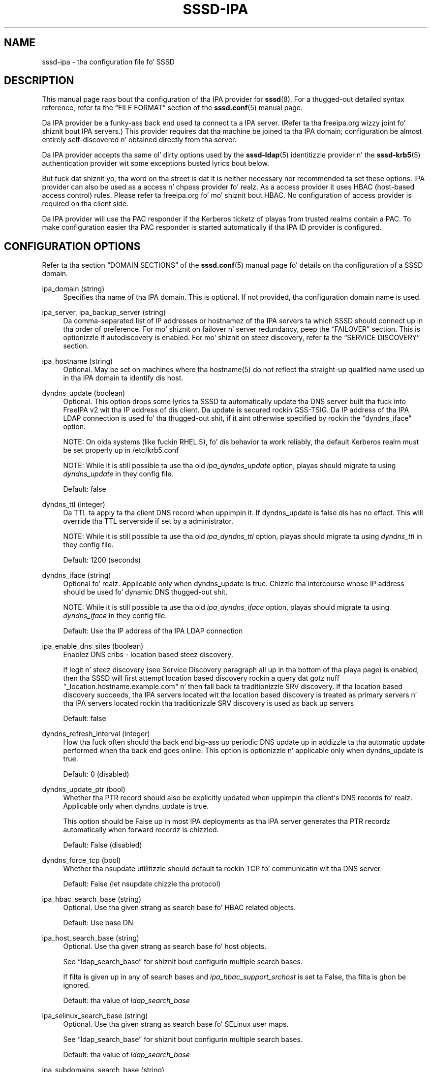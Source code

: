 '\" t
.\"     Title: sssd-ipa
.\"    Author: Da SSSD upstream - http://fedorahosted.org/sssd
.\" Generator: DocBook XSL Stylesheets v1.78.1 <http://docbook.sf.net/>
.\"      Date: 12/11/2014
.\"    Manual: File Formats n' Conventions
.\"    Source: SSSD
.\"  Language: Gangsta
.\"
.TH "SSSD\-IPA" "5" "12/11/2014" "SSSD" "File Formats n' Conventions"
.\" -----------------------------------------------------------------
.\" * Define some portabilitizzle stuff
.\" -----------------------------------------------------------------
.\" ~~~~~~~~~~~~~~~~~~~~~~~~~~~~~~~~~~~~~~~~~~~~~~~~~~~~~~~~~~~~~~~~~
.\" http://bugs.debian.org/507673
.\" http://lists.gnu.org/archive/html/groff/2009-02/msg00013.html
.\" ~~~~~~~~~~~~~~~~~~~~~~~~~~~~~~~~~~~~~~~~~~~~~~~~~~~~~~~~~~~~~~~~~
.ie \n(.g .ds Aq \(aq
.el       .ds Aq '
.\" -----------------------------------------------------------------
.\" * set default formatting
.\" -----------------------------------------------------------------
.\" disable hyphenation
.nh
.\" disable justification (adjust text ta left margin only)
.ad l
.\" -----------------------------------------------------------------
.\" * MAIN CONTENT STARTS HERE *
.\" -----------------------------------------------------------------
.SH "NAME"
sssd-ipa \- tha configuration file fo' SSSD
.SH "DESCRIPTION"
.PP
This manual page raps bout tha configuration of tha IPA provider for
\fBsssd\fR(8)\&. For a thugged-out detailed syntax reference, refer ta the
\(lqFILE FORMAT\(rq
section of the
\fBsssd.conf\fR(5)
manual page\&.
.PP
Da IPA provider be a funky-ass back end used ta connect ta a IPA server\&. (Refer ta tha freeipa\&.org wizzy joint fo' shiznit bout IPA servers\&.) This provider requires dat tha machine be joined ta tha IPA domain; configuration be almost entirely self\-discovered n' obtained directly from tha server\&.
.PP
Da IPA provider accepts tha same ol' dirty options used by the
\fBsssd-ldap\fR(5)
identitizzle provider n' the
\fBsssd-krb5\fR(5)
authentication provider wit some exceptions busted lyrics bout below\&.
.PP
But fuck dat shiznit yo, tha word on tha street is dat it is neither necessary nor recommended ta set these options\&. IPA provider can also be used as a access n' chpass provider\& fo' realz. As a access provider it uses HBAC (host\-based access control) rules\&. Please refer ta freeipa\&.org fo' mo' shiznit bout HBAC\&. No configuration of access provider is required on tha client side\&.
.PP
Da IPA provider will use tha PAC responder if tha Kerberos ticketz of playas from trusted realms contain a PAC\&. To make configuration easier tha PAC responder is started automatically if tha IPA ID provider is configured\&.
.SH "CONFIGURATION OPTIONS"
.PP
Refer ta tha section
\(lqDOMAIN SECTIONS\(rq
of the
\fBsssd.conf\fR(5)
manual page fo' details on tha configuration of a SSSD domain\&.
.PP
ipa_domain (string)
.RS 4
Specifies tha name of tha IPA domain\&. This is optional\&. If not provided, tha configuration domain name is used\&.
.RE
.PP
ipa_server, ipa_backup_server (string)
.RS 4
Da comma\-separated list of IP addresses or hostnamez of tha IPA servers ta which SSSD should connect up in tha order of preference\&. For mo' shiznit on failover n' server redundancy, peep the
\(lqFAILOVER\(rq
section\&. This is optionizzle if autodiscovery is enabled\&. For mo' shiznit on steez discovery, refer ta the
\(lqSERVICE DISCOVERY\(rq
section\&.
.RE
.PP
ipa_hostname (string)
.RS 4
Optional\&. May be set on machines where tha hostname(5) do not reflect tha straight-up qualified name used up in tha IPA domain ta identify dis host\&.
.RE
.PP
dyndns_update (boolean)
.RS 4
Optional\&. This option  drops some lyrics ta SSSD ta automatically update tha DNS server built tha fuck into FreeIPA v2 wit tha IP address of dis client\&. Da update is secured rockin GSS\-TSIG\&. Da IP address of tha IPA LDAP connection is used fo' tha thugged-out shit, if it aint otherwise specified by rockin the
\(lqdyndns_iface\(rq
option\&.
.sp
NOTE: On olda systems (like fuckin RHEL 5), fo' dis behavior ta work reliably, tha default Kerberos realm must be set properly up in /etc/krb5\&.conf
.sp
NOTE: While it is still possible ta use tha old
\fIipa_dyndns_update\fR
option, playas should migrate ta using
\fIdyndns_update\fR
in they config file\&.
.sp
Default: false
.RE
.PP
dyndns_ttl (integer)
.RS 4
Da TTL ta apply ta tha client DNS record when uppimpin it\&. If dyndns_update is false dis has no effect\&. This will override tha TTL serverside if set by a administrator\&.
.sp
NOTE: While it is still possible ta use tha old
\fIipa_dyndns_ttl\fR
option, playas should migrate ta using
\fIdyndns_ttl\fR
in they config file\&.
.sp
Default: 1200 (seconds)
.RE
.PP
dyndns_iface (string)
.RS 4
Optional\& fo' realz. Applicable only when dyndns_update is true\&. Chizzle tha intercourse whose IP address should be used fo' dynamic DNS thugged-out shit\&.
.sp
NOTE: While it is still possible ta use tha old
\fIipa_dyndns_iface\fR
option, playas should migrate ta using
\fIdyndns_iface\fR
in they config file\&.
.sp
Default: Use tha IP address of tha IPA LDAP connection
.RE
.PP
ipa_enable_dns_sites (boolean)
.RS 4
Enablez DNS cribs \- location based steez discovery\&.
.sp
If legit n' steez discovery (see Service Discovery paragraph all up in tha bottom of tha playa page) is enabled, then tha SSSD will first attempt location based discovery rockin a query dat gotz nuff "_location\&.hostname\&.example\&.com" n' then fall back ta traditionizzle SRV discovery\&. If tha location based discovery succeeds, tha IPA servers located wit tha location based discovery is treated as primary servers n' tha IPA servers located rockin tha traditionizzle SRV discovery is used as back up servers
.sp
Default: false
.RE
.PP
dyndns_refresh_interval (integer)
.RS 4
How tha fuck often should tha back end big-ass up periodic DNS update up in addizzle ta tha automatic update performed when tha back end goes online\&. This option is optionizzle n' applicable only when dyndns_update is true\&.
.sp
Default: 0 (disabled)
.RE
.PP
dyndns_update_ptr (bool)
.RS 4
Whether tha PTR record should also be explicitly updated when uppimpin tha client\*(Aqs DNS records\& fo' realz. Applicable only when dyndns_update is true\&.
.sp
This option should be False up in most IPA deployments as tha IPA server generates tha PTR recordz automatically when forward recordz is chizzled\&.
.sp
Default: False (disabled)
.RE
.PP
dyndns_force_tcp (bool)
.RS 4
Whether tha nsupdate utilitizzle should default ta rockin TCP fo' communicatin wit tha DNS server\&.
.sp
Default: False (let nsupdate chizzle tha protocol)
.RE
.PP
ipa_hbac_search_base (string)
.RS 4
Optional\&. Use tha given strang as search base fo' HBAC related objects\&.
.sp
Default: Use base DN
.RE
.PP
ipa_host_search_base (string)
.RS 4
Optional\&. Use tha given strang as search base fo' host objects\&.
.sp
See
\(lqldap_search_base\(rq
for shiznit bout configurin multiple search bases\&.
.sp
If filta is given up in any of search bases and
\fIipa_hbac_support_srchost\fR
is set ta False, tha filta is ghon be ignored\&.
.sp
Default: tha value of
\fIldap_search_base\fR
.RE
.PP
ipa_selinux_search_base (string)
.RS 4
Optional\&. Use tha given strang as search base fo' SELinux user maps\&.
.sp
See
\(lqldap_search_base\(rq
for shiznit bout configurin multiple search bases\&.
.sp
Default: tha value of
\fIldap_search_base\fR
.RE
.PP
ipa_subdomains_search_base (string)
.RS 4
Optional\&. Use tha given strang as search base fo' trusted domains\&.
.sp
See
\(lqldap_search_base\(rq
for shiznit bout configurin multiple search bases\&.
.sp
Default: tha value of
\fIcn=trusts,%basedn\fR
.RE
.PP
ipa_master_domain_search_base (string)
.RS 4
Optional\&. Use tha given strang as search base fo' masta domain object\&.
.sp
See
\(lqldap_search_base\(rq
for shiznit bout configurin multiple search bases\&.
.sp
Default: tha value of
\fIcn=ad,cn=etc,%basedn\fR
.RE
.PP
krb5_validate (boolean)
.RS 4
Verify wit tha help of krb5_keytab dat tha TGT obtained has not been spoofed\&.
.sp
Default: true
.sp
Note dat dis default differs from tha traditionizzle Kerberos provider back end\&.
.RE
.PP
krb5_realm (string)
.RS 4
Da name of tha Kerberos realm\&. This is optionizzle n' defaults ta tha value of
\(lqipa_domain\(rq\&.
.sp
Da name of tha Kerberos realm has a special meanin up in IPA \- it is converted tha fuck into tha base DN ta use fo' struttin LDAP operations\&.
.RE
.PP
krb5_canonicalize (boolean)
.RS 4
Specifies if tha host n' user principal should be canonicalized when connectin ta IPA LDAP n' also fo' AS requests\&. This feature be available wit MIT Kerberos >= 1\&.7
.sp
Default: true
.RE
.PP
krb5_use_fast (string)
.RS 4
Enablez flexible authentication secure tunnelin (FAST) fo' Kerberos pre\-authentication\&. Da followin options is supported:
.sp
\fInever\fR
use FAST\&.
.sp
\fItry\fR
to use FAST\&. If tha server do not support FAST, continue tha authentication without it\&. This is equivalent ta not settin dis option at all\&.
.sp
\fIdemand\fR
to use FAST\&. Da authentication fails if tha server do not require fast\&.
.sp
Default: try
.sp
NOTE: SSSD supports FAST only wit MIT Kerberos version 1\&.8 n' later\&. If SSSD is used wit a olda version of MIT Kerberos, rockin dis option be a cold-ass lil configuration error\&.
.RE
.PP
ipa_hbac_refresh (integer)
.RS 4
Da amount of time between lookupz of tha HBAC rulez against tha IPA server\&. This will reduce tha latency n' load on tha IPA server if there be nuff access\-control requests made up in a gangbangin' finger-lickin' dirty-ass short period\&.
.sp
Default: 5 (seconds)
.RE
.PP
ipa_hbac_selinux (integer)
.RS 4
Da amount of time between lookupz of tha SELinux maps against tha IPA server\&. This will reduce tha latency n' load on tha IPA server if there be nuff user login requests made up in a gangbangin' finger-lickin' dirty-ass short period\&.
.sp
Default: 5 (seconds)
.RE
.PP
ipa_hbac_treat_deny_as (string)
.RS 4
This option specifies how tha fuck ta treat tha deprecated DENY\-type HBAC rules\& fo' realz. Az of FreeIPA v2\&.1, DENY rulez is no longer supported on tha server\& fo' realz. All playaz of FreeIPA will need ta migrate they rulez ta use only tha ALLOW rules\&. Da client will support two modez of operation durin dis transizzle period:
.sp
\fIDENY_ALL\fR: If any HBAC DENY rulez is detected, all playas is ghon be denied access\&.
.sp
\fIIGNORE\fR: SSSD will ignore any DENY rules\&. Be straight-up careful wit dis option, as it may result up in openin unintended access\&.
.sp
Default: DENY_ALL
.RE
.PP
ipa_hbac_support_srchost (boolean)
.RS 4
If dis is set ta false, then srchost as given ta SSSD by PAM is ghon be ignored\&.
.sp
Note dat if set to
\fIFalse\fR, dis option casuses filtas given in
\fIipa_host_search_base\fR
to be ignored;
.sp
Default: false
.RE
.PP
ipa_server_mode (boolean)
.RS 4
This option should only be set by tha IPA installer\&.
.sp
Da option denotes dat tha SSSD is hustlin on IPA server n' should big-ass up lookupz of playas n' crews from trusted domains differently\&.
.sp
Default: false
.RE
.PP
ipa_automount_location (string)
.RS 4
Da automounta location dis IPA client is ghon be using
.sp
Default: Da location named "default"
.sp
Please note dat tha automounta only readz tha masta map on startup, so if any autofs\-related chizzlez is made ta tha sssd\&.conf, you typically also need ta restart tha automounta daemon afta restartin tha SSSD\&.
.RE
.PP
ipa_netgroup_member_of (string)
.RS 4
Da LDAP attribute dat lists netgroup\*(Aqs memberships\&.
.sp
Default: memberOf
.RE
.PP
ipa_netgroup_member_user (string)
.RS 4
Da LDAP attribute dat lists system playas n' crews dat is direct thugz of tha netgroup\&.
.sp
Default: memberUser
.RE
.PP
ipa_netgroup_member_host (string)
.RS 4
Da LDAP attribute dat lists hosts n' host crews dat is direct thugz of tha netgroup\&.
.sp
Default: memberHost
.RE
.PP
ipa_netgroup_member_ext_host (string)
.RS 4
Da LDAP attribute dat lists FQDNz of hosts n' host crews dat is thugz of tha netgroup\&.
.sp
Default: externalHost
.RE
.PP
ipa_netgroup_domain (string)
.RS 4
Da LDAP attribute dat gotz nuff NIS domain name of tha netgroup\&.
.sp
Default: nisDomainName
.RE
.PP
ipa_host_object_class (string)
.RS 4
Da object class of a host entry up in LDAP\&.
.sp
Default: ipaHost
.RE
.PP
ipa_host_fqdn (string)
.RS 4
Da LDAP attribute dat gotz nuff FQDN of tha host\&.
.sp
Default: fqdn
.RE
.PP
ipa_selinux_usermap_object_class (string)
.RS 4
Da object class of a host entry up in LDAP\&.
.sp
Default: ipaHost
.RE
.PP
ipa_selinux_usermap_name (string)
.RS 4
Da LDAP attribute dat gotz nuff tha name of SELinux usermap\&.
.sp
Default: cn
.RE
.PP
ipa_selinux_usermap_member_user (string)
.RS 4
Da LDAP attribute dat gotz nuff all playas / crews dis rule match against\&.
.sp
Default: memberUser
.RE
.PP
ipa_selinux_usermap_member_host (string)
.RS 4
Da LDAP attribute dat gotz nuff all hosts / hostgroups dis rule match against\&.
.sp
Default: memberHost
.RE
.PP
ipa_selinux_usermap_see_also (string)
.RS 4
Da LDAP attribute dat gotz nuff DN of HBAC rule which can be used fo' matchin instead of memberUser n' memberHost
.sp
Default: seeAlso
.RE
.PP
ipa_selinux_usermap_selinux_user (string)
.RS 4
Da LDAP attribute dat gotz nuff SELinux user strang itself\&.
.sp
Default: ipaSELinuxUser
.RE
.PP
ipa_selinux_usermap_enabled (string)
.RS 4
Da LDAP attribute dat gotz nuff whether or not is user map enabled fo' usage\&.
.sp
Default: ipaEnabledFlag
.RE
.PP
ipa_selinux_usermap_user_category (string)
.RS 4
Da LDAP attribute dat gotz nuff user category like fuckin \*(Aqall\*(Aq\&.
.sp
Default: userCategory
.RE
.PP
ipa_selinux_usermap_host_category (string)
.RS 4
Da LDAP attribute dat gotz nuff host category like fuckin \*(Aqall\*(Aq\&.
.sp
Default: hostCategory
.RE
.PP
ipa_selinux_usermap_uuid (string)
.RS 4
Da LDAP attribute dat gotz nuff unique ID of tha user map\&.
.sp
Default: ipaUniqueID
.RE
.PP
ipa_host_ssh_public_key (string)
.RS 4
Da LDAP attribute dat gotz nuff tha host\*(Aqs SSH hood keys\&.
.sp
Default: ipaSshPubKey
.RE
.SH "SUBDOMAINS PROVIDER"
.PP
Da IPA subdomains provider behaves slightly differently if it is configured explicitly or implicitly\&.
.PP
If tha option \*(Aqsubdomains_provider = ipa\*(Aq is found up in tha domain section of sssd\&.conf, tha IPA subdomains provider is configured explicitly, n' all subdomain requests is busted ta tha IPA server if necessary\&.
.PP
If tha option \*(Aqsubdomains_provider\*(Aq aint set up in tha domain section of sssd\&.conf but there is tha option \*(Aqid_provider = ipa\*(Aq, tha IPA subdomains provider is configured implicitly\&. In dis case, if a subdomain request fails n' indicates dat tha server do not support subdomains, i\&.e\&. aint configured fo' trusts, tha IPA subdomains provider is disabled\& fo' realz. Afta a minute or afta tha IPA provider goes online, tha subdomains provider is enabled again\&.
.SH "FAILOVER"
.PP
Da failover feature allows back endz ta automatically switch ta a gangbangin' finger-lickin' different server if tha current server fails\&.
.SS "Failover Syntax"
.PP
Da list of servers is given as a cold-ass lil comma\-separated list; any number of spaces be allowed round tha comma\&. Da servers is listed up in order of preference\&. Da list can contain any number of servers\&.
.PP
For each failover\-enabled config option, two variants exist:
\fIprimary\fR
and
\fIbackup\fR\&. Da scam is dat servers up in tha primary list is preferred n' backup servers is only searched if no primary servers can be reached\&. If a funky-ass backup server is selected, a timeout of 31 secondz is set\& fo' realz. Afta dis timeout SSSD will periodically try ta reconnect ta one of tha primary servers\&. If it succeeds, it will replace tha current actizzle (backup) server\&.
.SS "Da Failover Mechanism"
.PP
Da failover mechanizzle distinguishes between a machine n' a service\&. Da back end first tries ta resolve tha hostname of a given machine; if dis resolution attempt fails, tha machine is considered offline\&. No further attempts is made ta connect ta dis machine fo' any other service\&. If tha resolution attempt succeeds, tha back end tries ta connect ta a steez on dis machine\&. If tha steez connection attempt fails, then only dis particular steez is considered offline n' tha back end automatically switches over ta tha next service\&. Da machine is still considered online n' might still be tried fo' another service\&.
.PP
Further connection attempts is made ta machines or skillz marked as offline afta a specified period of time; dis is currently hard coded ta 30 seconds\&.
.PP
If there be no mo' machines ta try, tha back end as a whole switches ta offline mode, n' then attempts ta reconnect every last muthafuckin 30 seconds\&.
.SH "SERVICE DISCOVERY"
.PP
Da steez discovery feature allows back endz ta automatically find tha appropriate servers ta connect ta rockin a special DNS query\&. This feature aint supported fo' backup servers\&.
.SS "Configuration"
.PP
If no servers is specified, tha back end automatically uses steez discovery ta try ta find a server\&. Optionally, tha user may chizzle ta use both fixed server addresses n' steez discovery by insertin a special keyword,
\(lq_srv_\(rq, up in tha list of servers\&. Da order of preference is maintained\&. This feature is useful if, fo' example, tha user prefers ta use steez discovery whenever possible, n' fall back ta a specific server when no servers can be discovered rockin DNS\&.
.SS "Da domain name"
.PP
Please refer ta the
\(lqdns_discovery_domain\(rq
parameta up in the
\fBsssd.conf\fR(5)
manual page fo' mo' details\&.
.SS "Da protocol"
.PP
Da queries probably specify _tcp as tha protocol\&. Exceptions is documented up in respectizzle option description\&.
.SS "See Also"
.PP
For mo' shiznit on tha steez discovery mechanism, refer ta RFC 2782\&.
.SH "EXAMPLE"
.PP
Da followin example assumes dat SSSD is erectly configured n' example\&.com is one of tha domains up in the
\fI[sssd]\fR
section\&. This examplez shows only tha ipa provider\-specific options\&.
.PP
.if n \{\
.RS 4
.\}
.nf
    [domain/example\&.com]
    id_provider = ipa
    ipa_server = ipaserver\&.example\&.com
    ipa_hostname = myhost\&.example\&.com
.fi
.if n \{\
.RE
.\}
.sp
.SH "SEE ALSO"
.PP
\fBsssd\fR(8),
\fBsssd.conf\fR(5),
\fBsssd-ldap\fR(5),
\fBsssd-krb5\fR(5),
\fBsssd-simple\fR(5),
\fBsssd-ipa\fR(5),
\fBsssd-ad\fR(5),
\fBsssd-sudo\fR(5),\fBsss_cache\fR(8),
\fBsss_debuglevel\fR(8),
\fBsss_groupadd\fR(8),
\fBsss_groupdel\fR(8),
\fBsss_groupshow\fR(8),
\fBsss_groupmod\fR(8),
\fBsss_useradd\fR(8),
\fBsss_userdel\fR(8),
\fBsss_usermod\fR(8),
\fBsss_obfuscate\fR(8),
\fBsss_seed\fR(8),
\fBsssd_krb5_locator_plugin\fR(8),
\fBsss_ssh_authorizedkeys\fR(8), \fBsss_ssh_knownhostsproxy\fR(8),\fBsssd-ifp\fR(5),\fBpam_sss\fR(8)\&.
.SH "AUTHORS"
.PP
\fBDa SSSD upstream \- http://fedorahosted\&.org/sssd\fR
